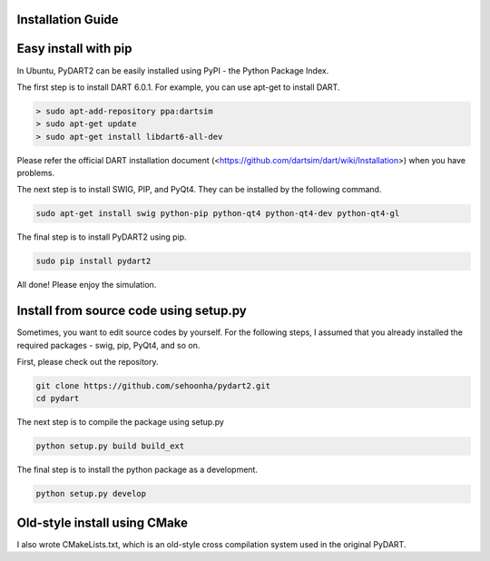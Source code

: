 Installation Guide
===================================

Easy install with pip
============================
In Ubuntu, PyDART2 can be easily installed using PyPI - the Python Package
Index.

The first step is to install DART 6.0.1.
For example, you can use apt-get to install DART.

.. code-block:: bash

   > sudo apt-add-repository ppa:dartsim
   > sudo apt-get update
   > sudo apt-get install libdart6-all-dev


Please refer the official DART installation document
(<https://github.com/dartsim/dart/wiki/Installation>)
when you have problems.


The next step is to install SWIG, PIP, and PyQt4.
They can be installed by the following command.

.. code-block:: bash

   sudo apt-get install swig python-pip python-qt4 python-qt4-dev python-qt4-gl

The final step is to install PyDART2 using pip.

.. code-block:: bash

   sudo pip install pydart2   

All done! Please enjoy the simulation.

Install from source code using setup.py
=======================================
Sometimes, you want to edit source codes by yourself.
For the following steps, I assumed that you already installed the required
packages - swig, pip, PyQt4, and so on.

First, please check out the repository.

.. code-block:: bash

   git clone https://github.com/sehoonha/pydart2.git
   cd pydart

The next step is to compile the package using setup.py

.. code-block:: bash

    python setup.py build build_ext

The final step is to install the python package as a development.

.. code-block:: bash

    python setup.py develop


Old-style install using CMake
=======================================
I also wrote CMakeLists.txt, which is an old-style cross compilation system
used in the original PyDART.
